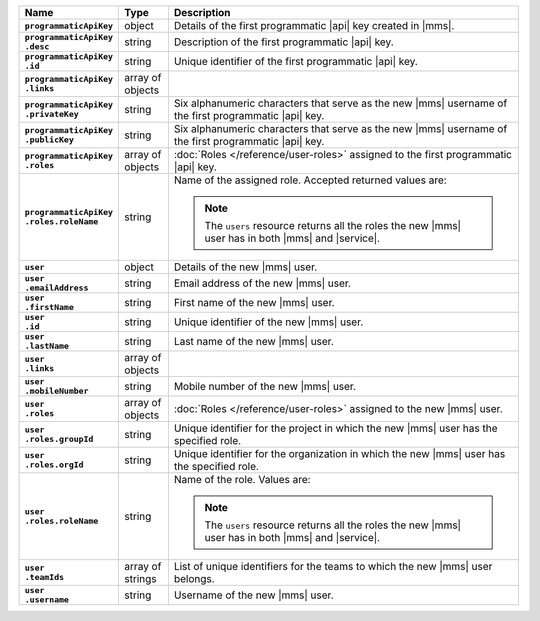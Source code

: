 .. list-table::
   :widths: 15 10 75
   :header-rows: 1
   :stub-columns: 1

   * - Name
     - Type
     - Description

   * - ``programmaticApiKey``
     - object
     - Details of the first programmatic |api| key created in |mms|.

   * - | ``programmaticApiKey``
       | ``.desc``
     - string
     - Description of the first programmatic |api| key.

   * - | ``programmaticApiKey``
       | ``.id``
     - string
     - Unique identifier of the first programmatic |api| key.

   * - | ``programmaticApiKey``
       | ``.links``
     - array of objects
     - .. include:: /includes/api/links-explanation.rst

   * - | ``programmaticApiKey``
       | ``.privateKey``
     - string
     - Six alphanumeric characters that serve as the new |mms| username
       of the first programmatic |api| key.

   * - | ``programmaticApiKey``
       | ``.publicKey``
     - string
     - Six alphanumeric characters that serve as the new |mms| username
       of the first programmatic |api| key.

   * - | ``programmaticApiKey``
       | ``.roles``
     - array of objects
     - :doc:`Roles </reference/user-roles>` assigned to the first
       programmatic |api| key.

   * - | ``programmaticApiKey``
       | ``.roles.roleName``
     - string
     - Name of the assigned role. Accepted returned values are:

       .. note::

          The ``users`` resource returns all the roles the new |mms|
          user has in both |mms| and |service|.

   * - ``user``
     - object
     - Details of the new |mms| user.

   * - | ``user``
       | ``.emailAddress``
     - string
     - Email address of the new |mms| user.

   * - | ``user``
       | ``.firstName``
     - string
     - First name of the new |mms| user.

   * - | ``user``
       | ``.id``
     - string
     - Unique identifier of the new |mms| user.

   * - | ``user``
       | ``.lastName``
     - string
     - Last name of the new |mms| user.

   * - | ``user``
       | ``.links``
     - array of objects
     - .. include:: /includes/api/links-explanation.rst

   * - | ``user``
       | ``.mobileNumber``
     - string
     - Mobile number of the new |mms| user.

   * - | ``user``
       | ``.roles``
     - array of objects
     - :doc:`Roles </reference/user-roles>` assigned to the new |mms|
       user.

   * - | ``user``
       | ``.roles.groupId``
     - string
     - Unique identifier for the project in which the new |mms| user
       has the specified role.

   * - | ``user``
       | ``.roles.orgId``
     - string
     - Unique identifier for the organization in which the new |mms|
       user has the specified role.

   * - | ``user``
       | ``.roles.roleName``
     - string
     - Name of the role. Values are:

       .. note::

          The ``users`` resource returns all the roles the new |mms|
          user has in both |mms| and |service|.


   * - | ``user``
       | ``.teamIds``
     - array of strings
     - List of unique identifiers for the teams to which the new |mms|
       user belongs.

   * - | ``user``
       | ``.username``
     - string
     - Username of the new |mms| user.
